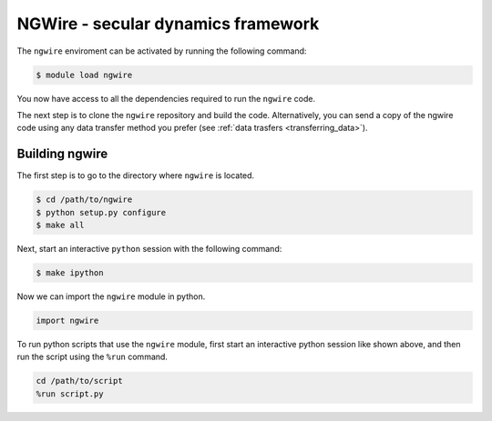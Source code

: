 NGWire - secular dynamics framework
------------------------------------

The ``ngwire`` enviroment can be activated by running the following command:

.. code-block:: bash

    $ module load ngwire

You now have access to all the dependencies required to run the ``ngwire`` code.

The next step is to clone the ``ngwire`` repository and build the code.
Alternatively, you can send a copy of the ngwire code using any data transfer
method you prefer (see :ref:`data trasfers <transferring_data>`).

Building ngwire
===============

The first step is to go to the directory where ``ngwire`` is located.

.. code-block:: bash

    $ cd /path/to/ngwire
    $ python setup.py configure
    $ make all

Next, start an interactive ``python`` session with the following command:

.. code-block:: bash

    $ make ipython

Now we can import the ``ngwire`` module in python.

.. code-block:: python

    import ngwire

To run python scripts that use the ``ngwire`` module, first start an interactive
python session like shown above, and then run the script using the ``%run`` command.

.. code-block:: python

    cd /path/to/script
    %run script.py
